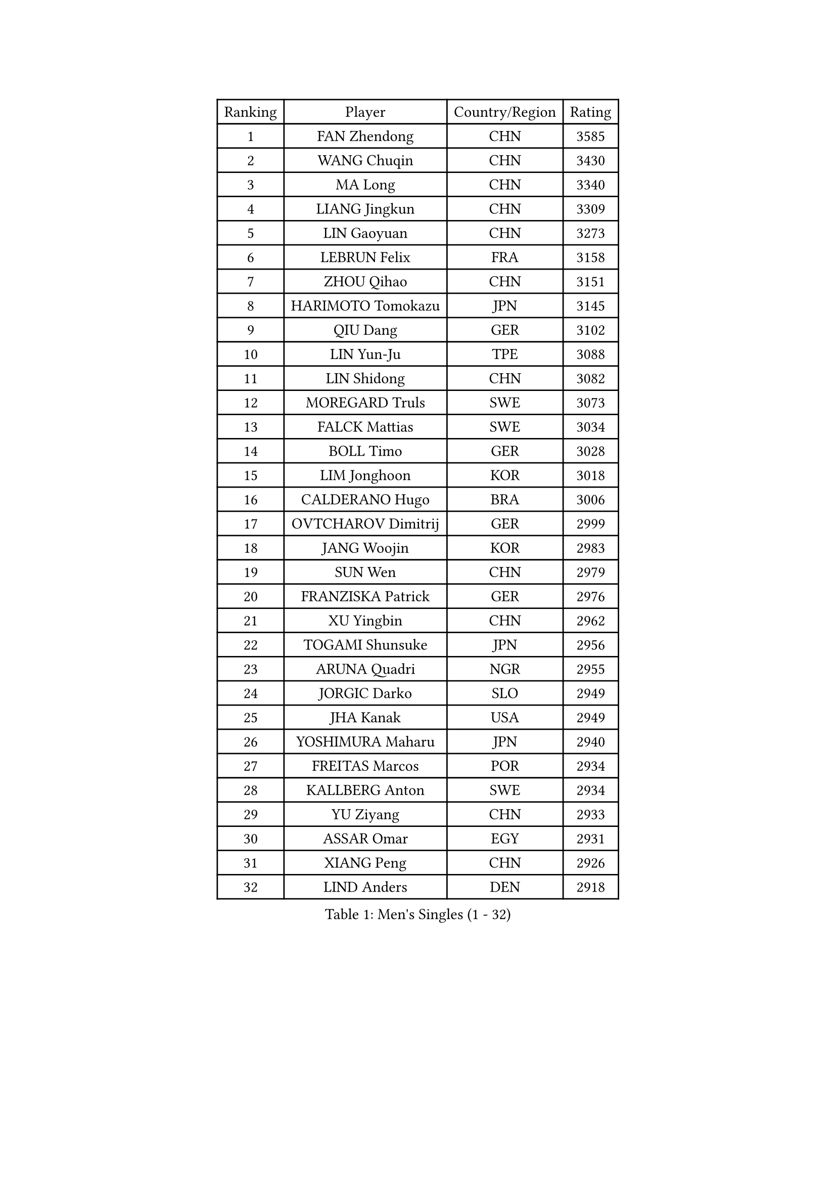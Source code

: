 
#set text(font: ("Courier New", "NSimSun"))
#figure(
  caption: "Men's Singles (1 - 32)",
    table(
      columns: 4,
      [Ranking], [Player], [Country/Region], [Rating],
      [1], [FAN Zhendong], [CHN], [3585],
      [2], [WANG Chuqin], [CHN], [3430],
      [3], [MA Long], [CHN], [3340],
      [4], [LIANG Jingkun], [CHN], [3309],
      [5], [LIN Gaoyuan], [CHN], [3273],
      [6], [LEBRUN Felix], [FRA], [3158],
      [7], [ZHOU Qihao], [CHN], [3151],
      [8], [HARIMOTO Tomokazu], [JPN], [3145],
      [9], [QIU Dang], [GER], [3102],
      [10], [LIN Yun-Ju], [TPE], [3088],
      [11], [LIN Shidong], [CHN], [3082],
      [12], [MOREGARD Truls], [SWE], [3073],
      [13], [FALCK Mattias], [SWE], [3034],
      [14], [BOLL Timo], [GER], [3028],
      [15], [LIM Jonghoon], [KOR], [3018],
      [16], [CALDERANO Hugo], [BRA], [3006],
      [17], [OVTCHAROV Dimitrij], [GER], [2999],
      [18], [JANG Woojin], [KOR], [2983],
      [19], [SUN Wen], [CHN], [2979],
      [20], [FRANZISKA Patrick], [GER], [2976],
      [21], [XU Yingbin], [CHN], [2962],
      [22], [TOGAMI Shunsuke], [JPN], [2956],
      [23], [ARUNA Quadri], [NGR], [2955],
      [24], [JORGIC Darko], [SLO], [2949],
      [25], [JHA Kanak], [USA], [2949],
      [26], [YOSHIMURA Maharu], [JPN], [2940],
      [27], [FREITAS Marcos], [POR], [2934],
      [28], [KALLBERG Anton], [SWE], [2934],
      [29], [YU Ziyang], [CHN], [2933],
      [30], [ASSAR Omar], [EGY], [2931],
      [31], [XIANG Peng], [CHN], [2926],
      [32], [LIND Anders], [DEN], [2918],
    )
  )#pagebreak()

#set text(font: ("Courier New", "NSimSun"))
#figure(
  caption: "Men's Singles (33 - 64)",
    table(
      columns: 4,
      [Ranking], [Player], [Country/Region], [Rating],
      [33], [ZHAO Zihao], [CHN], [2916],
      [34], [AN Jaehyun], [KOR], [2916],
      [35], [ZHOU Kai], [CHN], [2910],
      [36], [CHO Seungmin], [KOR], [2909],
      [37], [CHUANG Chih-Yuan], [TPE], [2902],
      [38], [WONG Chun Ting], [HKG], [2896],
      [39], [LEBRUN Alexis], [FRA], [2889],
      [40], [XUE Fei], [CHN], [2886],
      [41], [TANAKA Yuta], [JPN], [2878],
      [42], [LIU Dingshuo], [CHN], [2868],
      [43], [XU Haidong], [CHN], [2866],
      [44], [CHO Daeseong], [KOR], [2860],
      [45], [FILUS Ruwen], [GER], [2857],
      [46], [GIONIS Panagiotis], [GRE], [2848],
      [47], [UDA Yukiya], [JPN], [2845],
      [48], [YUAN Licen], [CHN], [2838],
      [49], [LIANG Yanning], [CHN], [2834],
      [50], [LEE Sang Su], [KOR], [2827],
      [51], [GROTH Jonathan], [DEN], [2823],
      [52], [MATSUSHIMA Sora], [JPN], [2822],
      [53], [WANG Eugene], [CAN], [2820],
      [54], [GERALDO Joao], [POR], [2819],
      [55], [UEDA Jin], [JPN], [2806],
      [56], [GAUZY Simon], [FRA], [2805],
      [57], [HABESOHN Daniel], [AUT], [2800],
      [58], [FENG Yi-Hsin], [TPE], [2799],
      [59], [PITCHFORD Liam], [ENG], [2797],
      [60], [WANG Yang], [SVK], [2792],
      [61], [#text(gray, "NIWA Koki")], [JPN], [2791],
      [62], [KARLSSON Kristian], [SWE], [2790],
      [63], [NUYTINCK Cedric], [BEL], [2789],
      [64], [SHINOZUKA Hiroto], [JPN], [2787],
    )
  )#pagebreak()

#set text(font: ("Courier New", "NSimSun"))
#figure(
  caption: "Men's Singles (65 - 96)",
    table(
      columns: 4,
      [Ranking], [Player], [Country/Region], [Rating],
      [65], [APOLONIA Tiago], [POR], [2787],
      [66], [OH Junsung], [KOR], [2786],
      [67], [ROBLES Alvaro], [ESP], [2786],
      [68], [DUDA Benedikt], [GER], [2780],
      [69], [WALTHER Ricardo], [GER], [2777],
      [70], [JIN Takuya], [JPN], [2774],
      [71], [ALAMIYAN Noshad], [IRI], [2770],
      [72], [KIZUKURI Yuto], [JPN], [2768],
      [73], [KAO Cheng-Jui], [TPE], [2758],
      [74], [GACINA Andrej], [CRO], [2758],
      [75], [OIKAWA Mizuki], [JPN], [2755],
      [76], [PUCAR Tomislav], [CRO], [2751],
      [77], [JANCARIK Lubomir], [CZE], [2742],
      [78], [LEBESSON Emmanuel], [FRA], [2742],
      [79], [GERASSIMENKO Kirill], [KAZ], [2741],
      [80], [YOSHIMURA Kazuhiro], [JPN], [2733],
      [81], [PARK Ganghyeon], [KOR], [2731],
      [82], [NIU Guankai], [CHN], [2730],
      [83], [MENGEL Steffen], [GER], [2720],
      [84], [PERSSON Jon], [SWE], [2720],
      [85], [AKKUZU Can], [FRA], [2720],
      [86], [CASSIN Alexandre], [FRA], [2716],
      [87], [MURAMATSU Yuto], [JPN], [2715],
      [88], [ORT Kilian], [GER], [2714],
      [89], [BADOWSKI Marek], [POL], [2714],
      [90], [MONTEIRO Joao], [POR], [2708],
      [91], [ROLLAND Jules], [FRA], [2707],
      [92], [BARDET Lilian], [FRA], [2706],
      [93], [AN Ji Song], [PRK], [2704],
      [94], [DYJAS Jakub], [POL], [2702],
      [95], [GNANASEKARAN Sathiyan], [IND], [2698],
      [96], [QUEK Izaac], [SGP], [2693],
    )
  )#pagebreak()

#set text(font: ("Courier New", "NSimSun"))
#figure(
  caption: "Men's Singles (97 - 128)",
    table(
      columns: 4,
      [Ranking], [Player], [Country/Region], [Rating],
      [97], [PISTEJ Lubomir], [SVK], [2692],
      [98], [DESAI Harmeet], [IND], [2688],
      [99], [DRINKHALL Paul], [ENG], [2688],
      [100], [ALLEGRO Martin], [BEL], [2687],
      [101], [LIAO Cheng-Ting], [TPE], [2687],
      [102], [GARDOS Robert], [AUT], [2683],
      [103], [IONESCU Eduard], [ROU], [2683],
      [104], [CHEN Yuanyu], [CHN], [2681],
      [105], [CARVALHO Diogo], [POR], [2677],
      [106], [CIFUENTES Horacio], [ARG], [2677],
      [107], [FLORE Tristan], [FRA], [2675],
      [108], [LAM Siu Hang], [HKG], [2675],
      [109], [ACHANTA Sharath Kamal], [IND], [2672],
      [110], [WU Jiaji], [DOM], [2671],
      [111], [MATSUDAIRA Kenji], [JPN], [2670],
      [112], [URSU Vladislav], [MDA], [2667],
      [113], [KANG Dongsoo], [KOR], [2666],
      [114], [ZENG Beixun], [CHN], [2666],
      [115], [BRODD Viktor], [SWE], [2664],
      [116], [HACHARD Antoine], [FRA], [2662],
      [117], [SAI Linwei], [CHN], [2661],
      [118], [SGOUROPOULOS Ioannis], [GRE], [2660],
      [119], [#text(gray, "LIU Yebo")], [CHN], [2660],
      [120], [OUAICHE Stephane], [ALG], [2659],
      [121], [YOSHIYAMA Ryoichi], [JPN], [2657],
      [122], [STUMPER Kay], [GER], [2655],
      [123], [DORR Esteban], [FRA], [2650],
      [124], [CAO Wei], [CHN], [2648],
      [125], [AIDA Satoshi], [JPN], [2648],
      [126], [STOYANOV Niagol], [ITA], [2648],
      [127], [WANG Chen Ce], [CHN], [2644],
      [128], [DE NODREST Leo], [FRA], [2643],
    )
  )